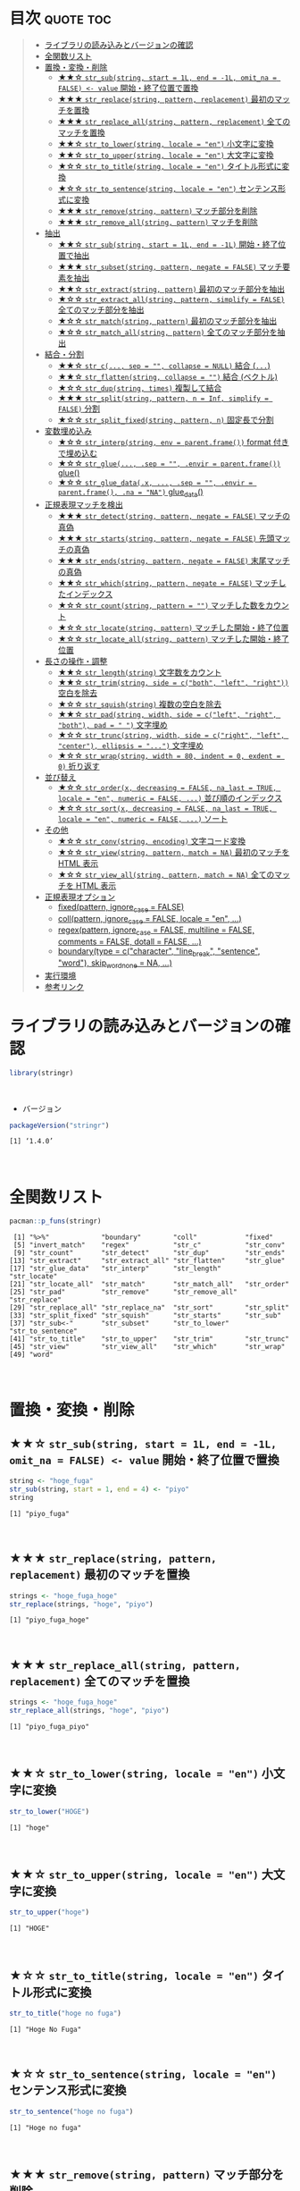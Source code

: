 #+STARTUP: folded indent inlineimages latexpreview
#+PROPERTY: header-args:R :results output :colnames yes :session *R:stringr*

* ~{stringr}~: A fresh approach to string manipulation in R          :noexport:

~{stringr}~ (ストリンガー) は、R の文字列を操作するパッケージ。これも ~{tidyverse}~ の他のパッケージ群と同様 ~{stringr}~ に独自の機能がある、というよりも関数の文法や名前付けを体系的にわかりやすく整理したパッケージという印象。[[http://site.icu-project.org/][ICU4C]] という文字列操作のための C/C++ のライブラリをラップしたものが ~{stringi}~ で、さらにラップしたものが ~{stringr}~ という関係になっている。

- 全ての関数が ~str_~ + 動詞(何をするのか) という名前付けになっていて、わかりやすい
- 第 1 引数に文字列ベクトル ~string~ を取る (そのためパイプと相性が良い)
- 第 2 引数に正規表現 ~pattern~ を取る (正規表現に対応した関数の場合)
\\

* 目次                                                            :quote:toc:
#+BEGIN_QUOTE
- [[#ライブラリの読み込みとバージョンの確認][ライブラリの読み込みとバージョンの確認]]
- [[#全関数リスト][全関数リスト]]
- [[#置換変換削除][置換・変換・削除]]
  - [[#-str_substring-start--1l-end---1l-omit_na--false---value-開始終了位置で置換][★★☆ ~str_sub(string, start = 1L, end = -1L, omit_na = FALSE) <- value~ 開始・終了位置で置換]]
  - [[#-str_replacestring-pattern-replacement-最初のマッチを置換][★★★ ~str_replace(string, pattern, replacement)~ 最初のマッチを置換]]
  - [[#-str_replace_allstring-pattern-replacement-全てのマッチを置換][★★★ ~str_replace_all(string, pattern, replacement)~ 全てのマッチを置換]]
  - [[#-str_to_lowerstring-locale--en-小文字に変換][★★☆ ~str_to_lower(string, locale = "en")~ 小文字に変換]]
  - [[#-str_to_upperstring-locale--en-大文字に変換][★★☆ ~str_to_upper(string, locale = "en")~ 大文字に変換]]
  - [[#-str_to_titlestring-locale--en-タイトル形式に変換][★☆☆ ~str_to_title(string, locale = "en")~ タイトル形式に変換]]
  - [[#-str_to_sentencestring-locale--en-センテンス形式に変換][★☆☆ ~str_to_sentence(string, locale = "en")~ センテンス形式に変換]]
  - [[#-str_removestring-pattern-マッチ部分を削除][★★★ ~str_remove(string, pattern)~ マッチ部分を削除]]
  - [[#-str_remove_allstring-pattern-マッチを削除][★★★ ~str_remove_all(string, pattern)~ マッチを削除]]
- [[#抽出][抽出]]
  - [[#-str_substring-start--1l-end---1l-開始終了位置で抽出][★★☆ ~str_sub(string, start = 1L, end = -1L)~ 開始・終了位置で抽出]]
  - [[#-str_subsetstring-pattern-negate--false-マッチ要素を抽出][★★★ ~str_subset(string, pattern, negate = FALSE)~ マッチ要素を抽出]]
  - [[#-str_extractstring-pattern-最初のマッチ部分を抽出][★★☆ ~str_extract(string, pattern)~ 最初のマッチ部分を抽出]]
  - [[#-str_extract_allstring-pattern-simplify--false-全てのマッチ部分を抽出][★☆☆ ~str_extract_all(string, pattern, simplify = FALSE)~ 全てのマッチ部分を抽出]]
  - [[#-str_matchstring-pattern-最初のマッチ部分を抽出][★☆☆ ~str_match(string, pattern)~ 最初のマッチ部分を抽出]]
  - [[#-str_match_allstring-pattern-全てのマッチ部分を抽出][★☆☆ ~str_match_all(string, pattern)~ 全てのマッチ部分を抽出]]
- [[#結合分割][結合・分割]]
  - [[#-str_c-sep---collapse--null-結合-][★★☆ ~str_c(..., sep = "", collapse = NULL)~ 結合 (~...~)]]
  - [[#-str_flattenstring-collapse---結合-ベクトル][★★☆ ~str_flatten(string, collapse = "")~ 結合 (ベクトル)]]
  - [[#-str_dupstring-times-複製して結合][★☆☆ ~str_dup(string, times)~ 複製して結合]]
  - [[#-str_splitstring-pattern-n--inf-simplify--false-分割][★★★ ~str_split(string, pattern, n = Inf, simplify = FALSE)~ 分割]]
  - [[#-str_split_fixedstring-pattern-n-固定長で分割][★☆☆ ~str_split_fixed(string, pattern, n)~ 固定長で分割]]
- [[#変数埋め込み][変数埋め込み]]
  - [[#-str_interpstring-env--parentframe-format-付きで埋め込む][★☆☆ ~str_interp(string, env = parent.frame())~ format 付きで埋め込む]]
  - [[#-str_glue-sep---envir--parentframe-glue][★☆☆ ~str_glue(..., .sep = "", .envir = parent.frame())~ glue()]]
  - [[#-str_glue_datax--sep---envir--parentframe-na--na-glue_data][★☆☆ ~str_glue_data(.x, ..., .sep = "", .envir = parent.frame(), .na = "NA")~ glue_data()]]
- [[#正規表現マッチを検出][正規表現マッチを検出]]
  - [[#-str_detectstring-pattern-negate--false-マッチの真偽][★★★ ~str_detect(string, pattern, negate = FALSE)~ マッチの真偽]]
  - [[#-str_startsstring-pattern-negate--false-先頭マッチの真偽][★★★ ~str_starts(string, pattern, negate = FALSE)~ 先頭マッチの真偽]]
  - [[#-str_endsstring-pattern-negate--false-末尾マッチの真偽][★★★ ~str_ends(string, pattern, negate = FALSE)~ 末尾マッチの真偽]]
  - [[#-str_whichstring-pattern-negate--false-マッチしたインデックス][★★☆ ~str_which(string, pattern, negate = FALSE)~ マッチしたインデックス]]
  - [[#-str_countstring-pattern---マッチした数をカウント][★☆☆ ~str_count(string, pattern = "")~ マッチした数をカウント]]
  - [[#-str_locatestring-pattern-マッチした開始終了位置][★☆☆ ~str_locate(string, pattern)~ マッチした開始・終了位置]]
  - [[#-str_locate_allstring-pattern-マッチした開始終了位置][★☆☆ ~str_locate_all(string, pattern)~ マッチした開始・終了位置]]
- [[#長さの操作調整][長さの操作・調整]]
  - [[#-str_lengthstring-文字数をカウント][★★☆ ~str_length(string)~ 文字数をカウント]]
  - [[#-str_trimstring-side--cboth-left-right-空白を除去][★★☆ ~str_trim(string, side = c("both", "left", "right"))~ 空白を除去]]
  - [[#-str_squishstring-複数の空白を除去][★☆☆ ~str_squish(string)~ 複数の空白を除去]]
  - [[#-str_padstring-width-side--cleft-right-both-pad----文字埋め][★★☆ ~str_pad(string, width, side = c("left", "right", "both"), pad = " ")~ 文字埋め]]
  - [[#-str_truncstring-width-side--cright-left-center-ellipsis---文字埋め][★☆☆ ~str_trunc(string, width, side = c("right", "left", "center"), ellipsis = "...")~ 文字埋め]]
  - [[#-str_wrapstring-width--80-indent--0-exdent--0-折り返す][★☆☆ ~str_wrap(string, width = 80, indent = 0, exdent = 0)~ 折り返す]]
- [[#並び替え][並び替え]]
  - [[#-str_orderx-decreasing--false-na_last--true-locale--en-numeric--false--並び順のインデックス][★☆☆ ~str_order(x, decreasing = FALSE, na_last = TRUE, locale = "en", numeric = FALSE, ...)~ 並び順のインデックス]]
  - [[#-str_sortx-decreasing--false-na_last--true-locale--en-numeric--false--ソート][★☆☆ ~str_sort(x, decreasing = FALSE, na_last = TRUE, locale = "en", numeric = FALSE, ...)~ ソート]]
- [[#その他][その他]]
  - [[#-str_convstring-encoding-文字コード変換][★☆☆ ~str_conv(string, encoding)~ 文字コード変換]]
  - [[#-str_viewstring-pattern-match--na-最初のマッチを-html-表示][★☆☆ ~str_view(string, pattern, match = NA)~ 最初のマッチを HTML 表示]]
  - [[#-str_view_allstring-pattern-match--na-全てのマッチを-html-表示][★☆☆ ~str_view_all(string, pattern, match = NA)~ 全てのマッチを HTML 表示]]
- [[#正規表現オプション][正規表現オプション]]
  - [[#fixedpattern-ignore_case--false][fixed(pattern, ignore_case = FALSE)]]
  - [[#collpattern-ignore_case--false-locale--en-][coll(pattern, ignore_case = FALSE, locale = "en", ...)]]
  - [[#regexpattern-ignore_case--false-multiline--false-comments--false-dotall--false-][regex(pattern, ignore_case = FALSE, multiline = FALSE, comments = FALSE, dotall = FALSE, ...)]]
  - [[#boundarytype--ccharacter-line_break-sentence-word-skip_word_none--na-][boundary(type = c("character", "line_break", "sentence", "word"), skip_word_none = NA, ...)]]
- [[#実行環境][実行環境]]
- [[#参考リンク][参考リンク]]
#+END_QUOTE

* ライブラリの読み込みとバージョンの確認

#+begin_src R :results silent
library(stringr)
#+end_src
\\

- バージョン
#+begin_src R :exports both
packageVersion("stringr")
#+end_src

#+RESULTS:
: [1] ‘1.4.0’
\\

* 全関数リスト

#+begin_src R :exports both
pacman::p_funs(stringr)
#+end_src

#+RESULTS:
#+begin_example
 [1] "%>%"             "boundary"        "coll"            "fixed"          
 [5] "invert_match"    "regex"           "str_c"           "str_conv"       
 [9] "str_count"       "str_detect"      "str_dup"         "str_ends"       
[13] "str_extract"     "str_extract_all" "str_flatten"     "str_glue"       
[17] "str_glue_data"   "str_interp"      "str_length"      "str_locate"     
[21] "str_locate_all"  "str_match"       "str_match_all"   "str_order"      
[25] "str_pad"         "str_remove"      "str_remove_all"  "str_replace"    
[29] "str_replace_all" "str_replace_na"  "str_sort"        "str_split"      
[33] "str_split_fixed" "str_squish"      "str_starts"      "str_sub"        
[37] "str_sub<-"       "str_subset"      "str_to_lower"    "str_to_sentence"
[41] "str_to_title"    "str_to_upper"    "str_trim"        "str_trunc"      
[45] "str_view"        "str_view_all"    "str_which"       "str_wrap"       
[49] "word"
#+end_example
\\

* 置換・変換・削除
** ★★☆ ~str_sub(string, start = 1L, end = -1L, omit_na = FALSE) <- value~ 開始・終了位置で置換

#+begin_src R :exports both
string <- "hoge_fuga"
str_sub(string, start = 1, end = 4) <- "piyo"
string
#+end_src

#+RESULTS:
: [1] "piyo_fuga"
\\

** ★★★ ~str_replace(string, pattern, replacement)~ 最初のマッチを置換

#+begin_src R :exports both
strings <- "hoge_fuga_hoge"
str_replace(strings, "hoge", "piyo")
#+end_src

#+RESULTS:
: [1] "piyo_fuga_hoge"
\\

** ★★★ ~str_replace_all(string, pattern, replacement)~ 全てのマッチを置換

#+begin_src R :exports both
strings <- "hoge_fuga_hoge"
str_replace_all(strings, "hoge", "piyo")
#+end_src

#+RESULTS:
: [1] "piyo_fuga_piyo"
\\

** ★★☆ ~str_to_lower(string, locale = "en")~ 小文字に変換

#+begin_src R :exports both
str_to_lower("HOGE")
#+end_src

#+RESULTS:
: [1] "hoge"
\\

** ★★☆ ~str_to_upper(string, locale = "en")~ 大文字に変換

#+begin_src R :exports both
str_to_upper("hoge")
#+end_src

#+RESULTS:
: [1] "HOGE"
\\

** ★☆☆ ~str_to_title(string, locale = "en")~ タイトル形式に変換

#+begin_src R :exports both
str_to_title("hoge no fuga")
#+end_src

#+RESULTS:
: [1] "Hoge No Fuga"
\\

** ★☆☆ ~str_to_sentence(string, locale = "en")~ センテンス形式に変換

#+begin_src R :exports both
str_to_sentence("hoge no fuga")
#+end_src

#+RESULTS:
: [1] "Hoge no fuga"
\\

** ★★★ ~str_remove(string, pattern)~ マッチ部分を削除

#+begin_src R :exports both
str_remove("hoge_fuga", "hoge")
#+end_src

#+RESULTS:
: [1] "_fuga"
\\

** ★★★ ~str_remove_all(string, pattern)~ マッチを削除

#+begin_src R  :exports both
str_remove_all("hoge_hoge_fuga", "hoge")
#+end_src

#+RESULTS:
: [1] "__fuga"
\\

* 抽出
** ★★☆ ~str_sub(string, start = 1L, end = -1L)~ 開始・終了位置で抽出
     
#+begin_src R :exports both
str_sub("hoge_fuga", start = 1, end = 4)
#+end_src

#+RESULTS:
: [1] "hoge"
\\

- インデックスをマイナスにすると後ろから指定できる
#+begin_src R :exports both
str_sub("hoge_fuga", start = -4, end = -1)
#+end_src

#+RESULTS:
: [1] "fuga"
\\

** ★★★ ~str_subset(string, pattern, negate = FALSE)~ マッチ要素を抽出

- マッチしたものだけを返してくれる
#+begin_src R :exports both
strings <- c("hoge", "fuga", "moge")
str_subset(strings, "hoge")

# 上記と同じ
# strings[str_detect(strings, "hoge")]
#+end_src

#+RESULTS:
: [1] "hoge"
\\

** ★★☆ ~str_extract(string, pattern)~ 最初のマッチ部分を抽出

- 最初にマッチしたものだけを character vector で返す
#+begin_src R :exports both
strings <- c("hoge_hoge", "hoge", "fuga")
str_extract(strings, "hoge")
#+end_src

#+RESULTS:
: [1] "hoge" "hoge" NA
\\

- マッチしないと NA
#+begin_src R :exports both
str_extract("hoge_fuga", "^fuga_")
#+end_src

#+RESULTS:
: [1] NA
\\

** ★☆☆ ~str_extract_all(string, pattern, simplify = FALSE)~ 全てのマッチ部分を抽出

- マッチした全てを list of character vector で返す
#+begin_src R :exports both
strings <- c("hoge_hoge", "hoge", "fuga")
str_extract_all(strings, "hoge") 
#+end_src

#+RESULTS:
: [[1]]
: [1] "hoge" "hoge"
: 
: [[2]]
: [1] "hoge"
: 
: [[3]]
: character(0)
\\

- simplify = TRUE で matrix で返す
#+begin_src R :exports both
str_extract_all(strings, "hoge", simplify = TRUE) 
#+end_src

#+RESULTS:
:      [,1]   [,2]  
: [1,] "hoge" "hoge"
: [2,] "hoge" ""    
: [3,] ""     ""
\\

** ★☆☆ ~str_match(string, pattern)~ 最初のマッチ部分を抽出

- matrix で返す
#+begin_src R :exports both
strings <- c("hoge_hoge", "hoge", "fuga")
str_match(strings, "hoge") 
#+end_src

#+RESULTS:
:      [,1]  
: [1,] "hoge"
: [2,] "hoge"
: [3,] NA
\\

** ★☆☆ ~str_match_all(string, pattern)~ 全てのマッチ部分を抽出

- list of matrix で返す
#+begin_src R :exports both
strings <- c("hoge_hoge", "hoge", "fuga")
str_match_all(strings, "hoge")
#+end_src

#+RESULTS:
#+begin_example
[[1]]
     [,1]  
[1,] "hoge"
[2,] "hoge"

[[2]]
     [,1]  
[1,] "hoge"

[[3]]
     [,1]
#+end_example
\\

* 結合・分割
** ★★☆ ~str_c(..., sep = "", collapse = NULL)~ 結合 (~...~)

- ... 引数を結合
#+begin_src R :exports both
str_c("hoge", "fuga", "piyo", sep = "_")
#+end_src

#+RESULTS:
: [1] "hoge_fuga_piyo"
\\

#+begin_src R :exports both
str_c("hoge", c("fuga", "piyo"), sep = "_")
#+end_src

#+RESULTS:
: [1] "hoge_fuga" "hoge_piyo"
\\

- collapse = "~" で 1 つの文字列に結合
#+begin_src R :exports both
str_c("hoge", c("fuga", "piyo"), sep = "_", collapse = "-")
#+end_src

#+RESULTS:
: [1] "hoge_fuga-hoge_piyo"

** ★★☆ ~str_flatten(string, collapse = "")~ 結合 (ベクトル)

#+begin_src R :exports both
str_flatten(c("hoge", "fuga"), collapse = "_")
#+end_src

#+RESULTS:
: [1] "hoge_fuga"
\\

** ★☆☆ ~str_dup(string, times)~ 複製して結合

- 指定した文字を複製して結合
#+begin_src R :exports both
str_dup("hoge", 10)
#+end_src

#+RESULTS:
: [1] "hogehogehogehogehogehogehogehogehogehoge"
\\

- 区切りとして便利
#+begin_src R :exports both
str_dup("#", 79) 
#+end_src

#+RESULTS:
: [1] "###############################################################################"
\\

** ★★★ ~str_split(string, pattern, n = Inf, simplify = FALSE)~ 分割

- ~list~ で返す
#+begin_src R :exports both
str_split("hoge_fuga", "_")
#+end_src

#+RESULTS:
: [[1]]
: [1] "hoge" "fuga"
\\

- ~matrix~ で返す
#+begin_src R :exports both
str_split("hoge_fuga", "_", simplify = TRUE)
#+end_src

#+RESULTS:
:      [,1]   [,2]  
: [1,] "hoge" "fuga"
\\

- 長さを指定する
#+begin_src R :exports both
str_split("hoge_fuga_piyo", "_", n = 2)
#+end_src

#+RESULTS:
: [[1]]
: [1] "hoge"      "fuga_piyo"
\\

** ★☆☆ ~str_split_fixed(string, pattern, n)~ 固定長で分割

- 不足分を空文字で埋めてくれる
#+begin_src R :exports both
str_split_fixed("hoge_fuga_piyo", "_", 4)
#+end_src

#+RESULTS:
:      [,1]   [,2]   [,3]   [,4]
: [1,] "hoge" "fuga" "piyo" ""
\\

* 変数埋め込み
** ★☆☆ ~str_interp(string, env = parent.frame())~ format 付きで埋め込む

- ~$[format]{expression}~ の形式で変数を書式埋め込み
- ~env~ は ~list~ や ~data.frame~ でもよい
#+begin_src R :exports both
str_interp("Mean sepal width is $[.3f]{mean(Sepal.Width)}.", iris)
#+end_src

#+RESULTS:
: [1] "Mean sepal width is 3.057."
\\

** ★☆☆ ~str_glue(..., .sep = "", .envir = parent.frame())~ glue()

- ~glue::glue()~ のラッパー
#+begin_src R :exports both
mean_width = round(mean(iris$Sepal.Width), 2)
str_glue("Mean sepal width is {mean_width}.")
#+end_src

#+RESULTS:
: Mean sepal width is 3.06.

** ★☆☆ ~str_glue_data(.x, ..., .sep = "", .envir = parent.frame(), .na = "NA")~ glue_data()

- ~glue::glue_data()~ のラッパー
#+begin_src R :exports both
#+end_src

* 正規表現マッチを検出
** ★★★ ~str_detect(string, pattern, negate = FALSE)~ マッチの真偽

#+begin_src R :exports both
strings <- c("hoge", "fuga", "moge")
str_detect(strings, pattern = "^ho")
#+end_src

#+RESULTS:
: 
: [1]  TRUE FALSE FALSE
\\

- negate = TRUE で結果を反転できる
#+begin_src R :exports both
strings <- c("hoge", "fuga", "moge")
str_detect(strings, pattern = "^ho", negate = TRUE)
#+end_src

#+RESULTS:
: [1] FALSE  TRUE  TRUE

** ★★★ ~str_starts(string, pattern, negate = FALSE)~ 先頭マッチの真偽

#+begin_src R :exports both
str_starts("hoge", "ho")
#+end_src

#+RESULTS:
: [1] TRUE
\\

** ★★★ ~str_ends(string, pattern, negate = FALSE)~ 末尾マッチの真偽

#+begin_src R :exports both
str_ends("hoge", "ge")
#+end_src

#+RESULTS:
: [1] TRUE
\\

** ★★☆ ~str_which(string, pattern, negate = FALSE)~ マッチしたインデックス

#+begin_src R :exports both
strings <- c("hoge", "fuga", "moge")
str_which(strings, "^ho")

# 上記と同じ
# which(str_detect(strings, "^ho"))
#+end_src

#+RESULTS:
: 
: [1] 1
\\

** ★☆☆ ~str_count(string, pattern = "")~ マッチした数をカウント

#+begin_src R :exports both
strings <- c("hoge_hoge", "hoge", "fuga")
str_count(strings, pattern = "hoge")
#+end_src

#+RESULTS:
: 
: [1] 2 1 0
\\

** ★☆☆ ~str_locate(string, pattern)~ マッチした開始・終了位置

- integer matrix で返す
#+begin_src R :exports both
strings <- c("hoge_fuga", "fuga_hoge")
str_locate(strings, "hoge")
#+end_src

#+RESULTS:
: 
:      start end
: [1,]     1   4
: [2,]     6   9
\\

** ★☆☆ ~str_locate_all(string, pattern)~ マッチした開始・終了位置

- integer matrix の list で返す
#+begin_src R :exports both
strings <- c("hoge_fuga", "fuga_hoge")
str_locate_all(strings, "hoge")
#+end_src

#+RESULTS:
: [[1]]
:      start end
: [1,]     1   4
: 
: [[2]]
:      start end
: [1,]     6   9
\\

* 長さの操作・調整
** ★★☆ ~str_length(string)~ 文字数をカウント

#+begin_src R :exports both
str_length("hoge")
#+end_src

#+RESULTS:
: [1] 4
\\

** ★★☆ ~str_trim(string, side = c("both", "left", "right"))~ 空白を除去

#+begin_src R :exports both
str_trim(" hoge ", side = "both")
#+end_src

#+RESULTS:
: [1] "hoge"
\\

** ★☆☆ ~str_squish(string)~ 複数の空白を除去

- 2 つ以上の空白文字を取り除く
#+begin_src R :exports both
str_squish("  hoge  ")
#+end_src

#+RESULTS:
: [1] "hoge"
\\

** ★★☆ ~str_pad(string, width, side = c("left", "right", "both"), pad = " ")~ 文字埋め

#+begin_src R :exports both
str_pad("hoge", width = 7, side = "right", pad = "_")
#+end_src

#+RESULTS:
: [1] "hoge___"
\\

** ★☆☆ ~str_trunc(string, width, side = c("right", "left", "center"), ellipsis = "...")~ 文字埋め

#+begin_src R :exports both
names <- c("hoge", "hogehoge", "fuga", "fugafuga")
str_trunc(names, 5, side = "right", ellipsis = "...")
#+end_src

#+RESULTS:
: [1] "hoge"  "ho..." "fuga"  "fu..."
\\

** TODO ★☆☆ ~str_wrap(string, width = 80, indent = 0, exdent = 0)~ 折り返す
* 並び替え
** ★☆☆ ~str_order(x, decreasing = FALSE, na_last = TRUE, locale = "en", numeric = FALSE, ...)~ 並び順のインデックス

#+begin_src R :exports both
strings <- c("hoge", "fuga", "piyo")
str_order(strings)
#+end_src

#+RESULTS:
: [1] 2 1 3

** ★☆☆ ~str_sort(x, decreasing = FALSE, na_last = TRUE, locale = "en", numeric = FALSE, ...)~ ソート

#+begin_src R :exports both
strings <- c("hoge", "fuga", "piyo")
str_sort(strings)
#+end_src

#+RESULTS:
: [1] "fuga" "hoge" "piyo"

* その他
** ★☆☆ ~str_conv(string, encoding)~ 文字コード変換

- 文字コードの変換
#+begin_src R :exports both
x <- rawToChar(as.raw(177))
x
str_conv(x, "ISO-8859-2") # Polish "a with ogonek"
str_conv(x, "ISO-8859-1") # Plus-minus
#+end_src

#+RESULTS:
: [1] "\xb1"
: [1] "ą"
: [1] "±"

** ★☆☆ ~str_view(string, pattern, match = NA)~ 最初のマッチを HTML 表示

- マッチ結果を HTML で見やすく表示してくれる
#+begin_src R :exports both :results silent
str_view(c("hoge", "fuga", "piyo"), "[aeo]")
#+end_src

** ★☆☆ ~str_view_all(string, pattern, match = NA)~ 全てのマッチを HTML 表示

- 全てのマッチを表示
#+begin_src R :exports both :results silent
str_view_all(c("hoge", "fuga", "piyo"), "[aeo]")
#+end_src

* 正規表現オプション

- stringr の pattern 引数に以下の関数を通して渡すことで正規表現の挙動を変更できる

** TODO fixed(pattern, ignore_case = FALSE)
** TODO coll(pattern, ignore_case = FALSE, locale = "en", ...)
** TODO regex(pattern, ignore_case = FALSE, multiline = FALSE, comments = FALSE, dotall = FALSE, ...)
** TODO boundary(type = c("character", "line_break", "sentence", "word"), skip_word_none = NA, ...)

* 実行環境

#+begin_src R :results output :exports both
sessionInfo()
#+end_src

#+RESULTS:
#+begin_example
R version 3.6.1 (2019-07-05)
Platform: x86_64-pc-linux-gnu (64-bit)
Running under: Ubuntu 18.04.3 LTS

Matrix products: default
BLAS:   /usr/lib/x86_64-linux-gnu/blas/libblas.so.3.7.1
LAPACK: /usr/lib/x86_64-linux-gnu/lapack/liblapack.so.3.7.1

locale:
 [1] LC_CTYPE=en_US.UTF-8       LC_NUMERIC=C              
 [3] LC_TIME=en_US.UTF-8        LC_COLLATE=en_US.UTF-8    
 [5] LC_MONETARY=en_US.UTF-8    LC_MESSAGES=en_US.UTF-8   
 [7] LC_PAPER=en_US.UTF-8       LC_NAME=C                 
 [9] LC_ADDRESS=C               LC_TELEPHONE=C            
[11] LC_MEASUREMENT=en_US.UTF-8 LC_IDENTIFICATION=C       

attached base packages:
[1] stats     graphics  grDevices utils     datasets  methods   base     

other attached packages:
[1] stringr_1.4.0

loaded via a namespace (and not attached):
[1] compiler_3.6.1 magrittr_1.5   tools_3.6.1    stringi_1.4.3
#+end_example
\\

* 参考リンク

- [[https://stringr.tidyverse.org/][公式サイト]]
- [[https://cloud.r-project.org/web/packages/stringr/index.html][CRAN]]
- [[https://cloud.r-project.org/web/packages/stringr/stringr.pdf][Reference Manual]]
- [[https://github.com/tidyverse/stringr][Github Repo]]
- [[https://evoldyn.gitlab.io/evomics-2018/ref-sheets/R_strings.pdf][Cheatsheet(PDF)]]
- [[https://r4ds.had.co.nz/][R for Data Science]]
- Vignette
  - [[https://cloud.r-project.org/web/packages/stringr/vignettes/stringr.html][Introduction to stringr]]
  - [[https://cloud.r-project.org/web/packages/stringr/vignettes/regular-expressions.html][Regular expressions]]
- Blog
  - [[https://heavywatal.github.io/rstats/stringr.html][stringr — Rの文字列をまともな方法で処理する@Heavy Watal]]
    
